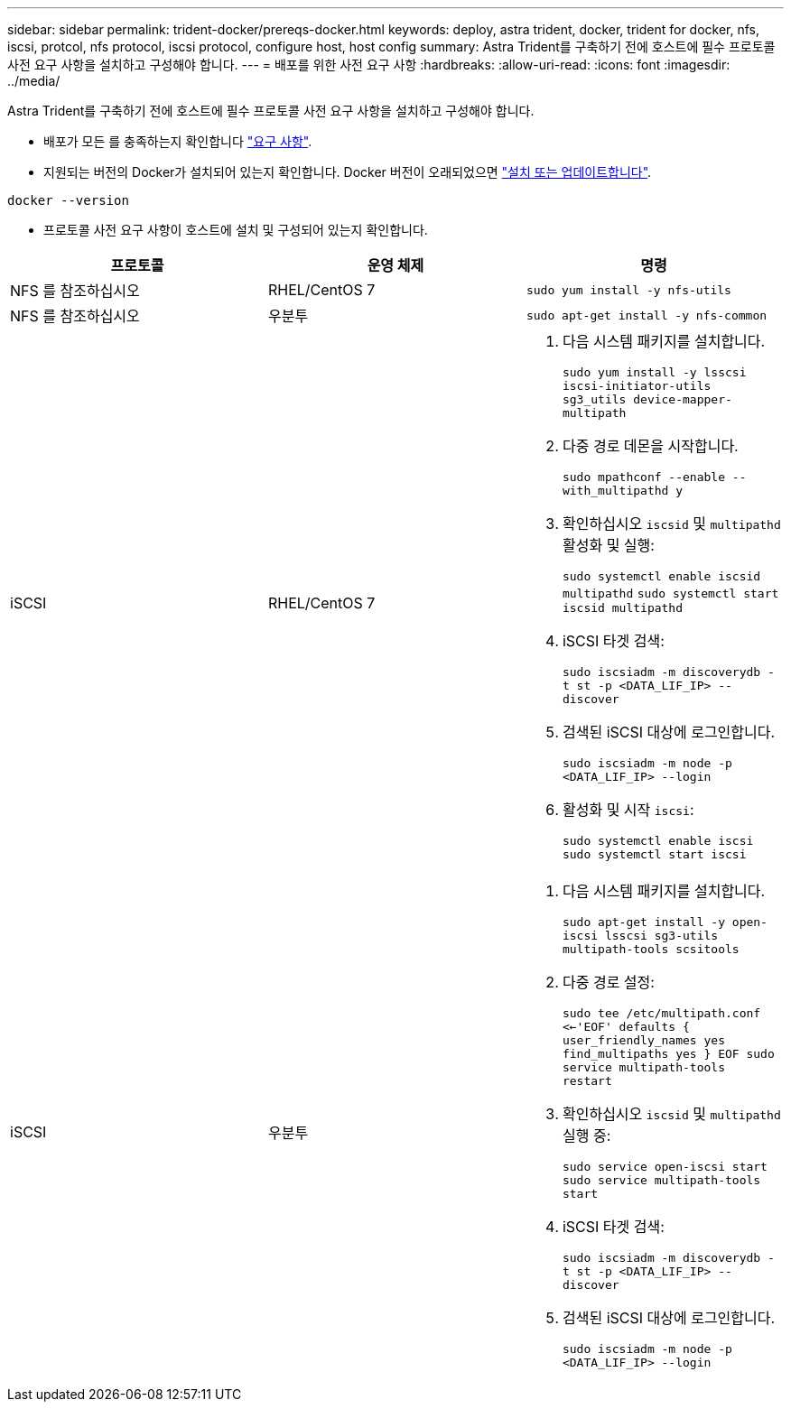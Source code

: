 ---
sidebar: sidebar 
permalink: trident-docker/prereqs-docker.html 
keywords: deploy, astra trident, docker, trident for docker, nfs, iscsi, protcol, nfs protocol, iscsi protocol, configure host, host config 
summary: Astra Trident를 구축하기 전에 호스트에 필수 프로토콜 사전 요구 사항을 설치하고 구성해야 합니다. 
---
= 배포를 위한 사전 요구 사항
:hardbreaks:
:allow-uri-read: 
:icons: font
:imagesdir: ../media/


Astra Trident를 구축하기 전에 호스트에 필수 프로토콜 사전 요구 사항을 설치하고 구성해야 합니다.

* 배포가 모든 를 충족하는지 확인합니다 link:../trident-get-started/requirements.html["요구 사항"^].
* 지원되는 버전의 Docker가 설치되어 있는지 확인합니다. Docker 버전이 오래되었으면 https://docs.docker.com/engine/install/["설치 또는 업데이트합니다"^].


[listing]
----
docker --version
----
* 프로토콜 사전 요구 사항이 호스트에 설치 및 구성되어 있는지 확인합니다.


[cols="3*"]
|===
| 프로토콜 | 운영 체제 | 명령 


| NFS 를 참조하십시오  a| 
RHEL/CentOS 7
 a| 
`sudo yum install -y nfs-utils`



| NFS 를 참조하십시오  a| 
우분투
 a| 
`sudo apt-get install -y nfs-common`



| iSCSI  a| 
RHEL/CentOS 7
 a| 
. 다음 시스템 패키지를 설치합니다.
+
`sudo yum install -y lsscsi iscsi-initiator-utils sg3_utils device-mapper-multipath`

. 다중 경로 데몬을 시작합니다.
+
`sudo mpathconf --enable --with_multipathd y`

. 확인하십시오 `iscsid` 및 `multipathd` 활성화 및 실행:
+
`sudo systemctl enable iscsid multipathd`
`sudo systemctl start iscsid multipathd`

. iSCSI 타겟 검색:
+
`sudo iscsiadm -m discoverydb -t st -p <DATA_LIF_IP> --discover`

. 검색된 iSCSI 대상에 로그인합니다.
+
`sudo iscsiadm -m node -p <DATA_LIF_IP> --login`

. 활성화 및 시작 `iscsi`:
+
`sudo systemctl enable iscsi`
`sudo systemctl start iscsi`





| iSCSI  a| 
우분투
 a| 
. 다음 시스템 패키지를 설치합니다.
+
`sudo apt-get install -y open-iscsi lsscsi sg3-utils multipath-tools scsitools`

. 다중 경로 설정:
+
`sudo tee /etc/multipath.conf <<-'EOF'
defaults {
    user_friendly_names yes
    find_multipaths yes
}
EOF
sudo service multipath-tools restart`

. 확인하십시오 `iscsid` 및 `multipathd` 실행 중:
+
`sudo service open-iscsi start
sudo service multipath-tools start`

. iSCSI 타겟 검색:
+
`sudo iscsiadm -m discoverydb -t st -p <DATA_LIF_IP> --discover`

. 검색된 iSCSI 대상에 로그인합니다.
+
`sudo iscsiadm -m node -p <DATA_LIF_IP> --login`



|===